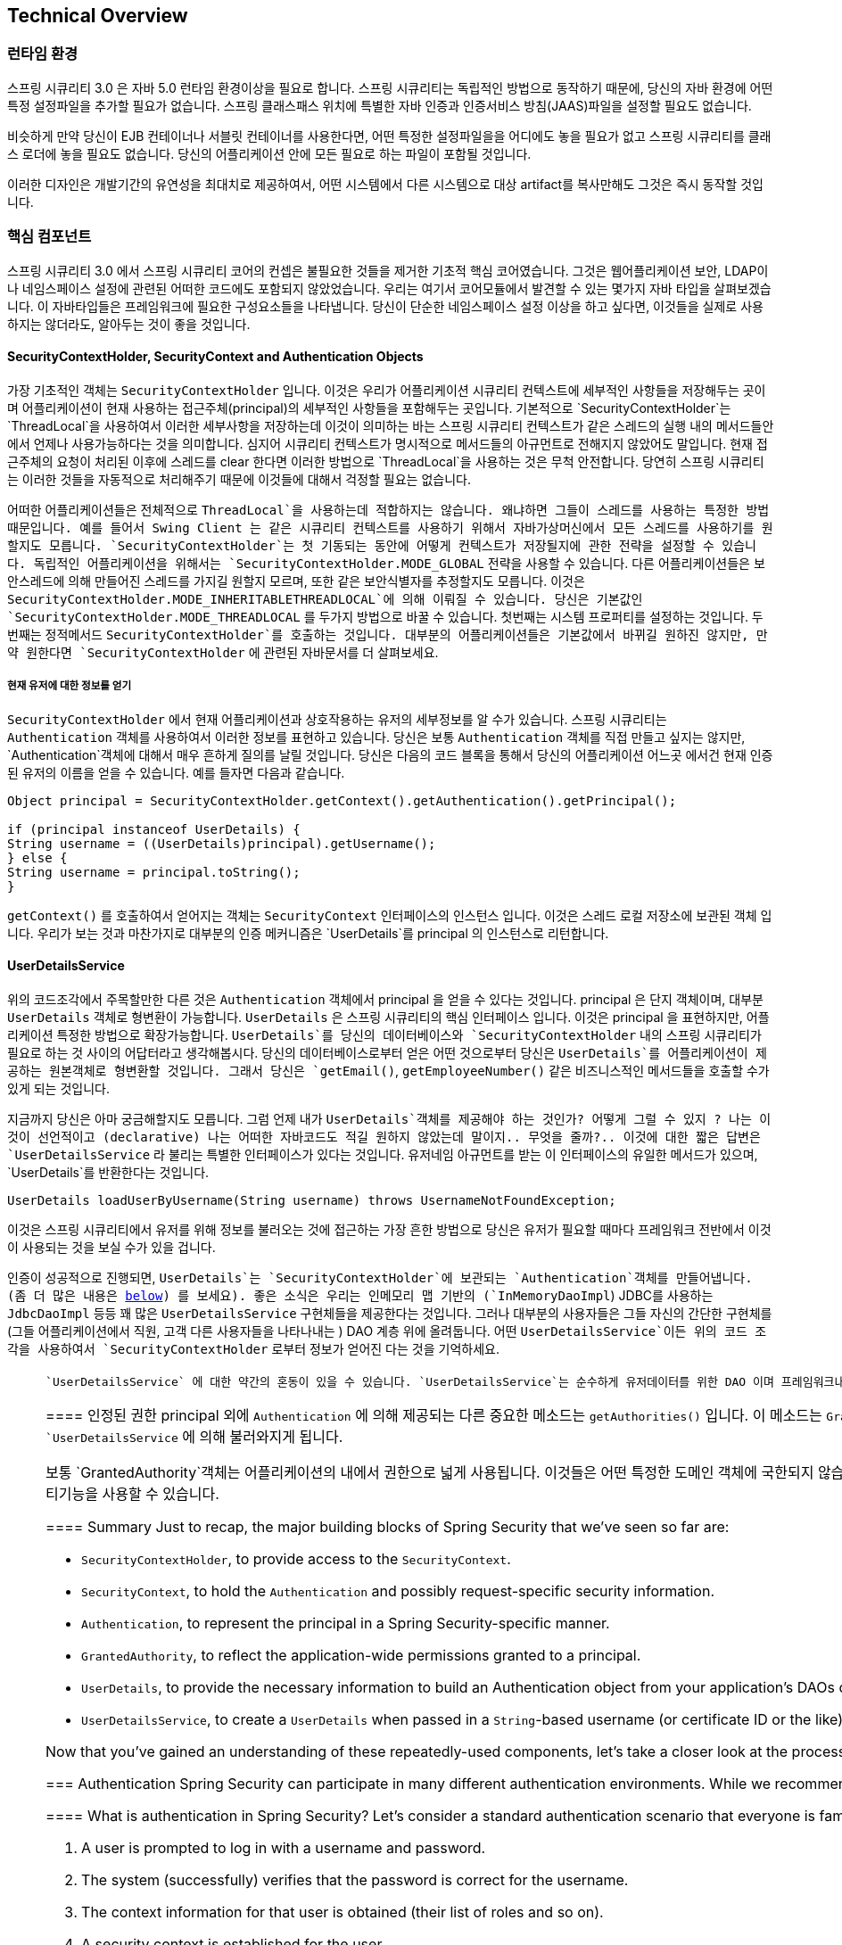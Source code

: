 [[technical-overview]]
== Technical Overview


[[runtime-environment]]
////
=== Runtime Environment
Spring Security 3.0 requires a Java 5.0 Runtime Environment or higher. As Spring Security aims to operate in a self-contained manner, there is no need to place any special configuration files into your Java Runtime Environment. In particular, there is no need to configure a special Java Authentication and Authorization Service (JAAS) policy file or place Spring Security into common classpath locations.

Similarly, if you are using an EJB Container or Servlet Container there is no need to put any special configuration files anywhere, nor include Spring Security in a server classloader. All the required files will be contained within your application.

This design offers maximum deployment time flexibility, as you can simply copy your target artifact (be it a JAR, WAR or EAR) from one system to another and it will immediately work.
////
=== 런타임 환경
스프링 시큐리티 3.0 은 자바 5.0 런타임 환경이상을 필요로 합니다. 스프링 시큐리티는 독립적인 방법으로 동작하기 때문에, 당신의 자바 환경에 어떤 특정 설정파일을 추가할 필요가 없습니다. 스프링 클래스패스 위치에 특별한 자바 인증과 인증서비스 방침(JAAS)파일을 설정할 필요도 없습니다. 

비슷하게 만약 당신이 EJB 컨테이너나 서블릿 컨테이너를 사용한다면, 어떤 특정한 설정파일을을 어디에도 놓을 필요가 없고 스프링 시큐리티를 클래스 로더에 놓을 필요도 없습니다. 당신의 어플리케이션 안에 모든 필요로 하는 파일이 포함될 것입니다.

이러한 디자인은 개발기간의 유연성을 최대치로 제공하여서, 어떤 시스템에서 다른 시스템으로 대상 artifact를 복사만해도 그것은 즉시 동작할 것입니다.


[[core-components]]
////
=== Core Components
In Spring Security 3.0, the contents of the `spring-security-core` jar were stripped down to the bare minimum. It no longer contains any code related to web-application security, LDAP or namespace configuration. We'll take a look here at some of the Java types that you'll find in the core module. They represent the building blocks of the framework, so if you ever need to go beyond a simple namespace configuration then it's important that you understand what they are, even if you don't actually need to interact with them directly.
////

=== 핵심 컴포넌트
스프링 시큐리티 3.0 에서 스프링 시큐리티 코어의 컨셉은 불필요한 것들을 제거한 기초적 핵심 코어였습니다. 그것은 웹어플리케이션 보안, LDAP이나 네임스페이스 설정에 관련된 어떠한 코드에도 포함되지 않았었습니다.  우리는 여기서 코어모듈에서 발견할 수 있는 몇가지 자바 타입을 살펴보겠습니다. 이 자바타입들은 프레임워크에 필요한 구성요소들을 나타냅니다. 당신이 단순한 네임스페이스 설정 이상을 하고 싶다면, 이것들을 실제로 사용하지는 않더라도, 알아두는 것이 좋을 것입니다. 

////
====  SecurityContextHolder, SecurityContext and Authentication Objects
The most fundamental object is `SecurityContextHolder`. This is where we store details of the present security context of the application, which includes details of the principal currently using the application. By default the `SecurityContextHolder` uses a `ThreadLocal` to store these details, which means that the security context is always available to methods in the same thread of execution, even if the security context is not explicitly passed around as an argument to those methods. Using a `ThreadLocal` in this way is quite safe if care is taken to clear the thread after the present principal's request is processed. Of course, Spring Security takes care of this for you automatically so there is no need to worry about it.
////

====  SecurityContextHolder, SecurityContext and Authentication Objects
가장 기초적인 객체는 `SecurityContextHolder` 입니다. 이것은 우리가 어플리케이션 시큐리티 컨텍스트에 세부적인 사항들을 저장해두는 곳이며 어플리케이션이 현재 사용하는 접근주체(principal)의 세부적인 사항들을 포함해두는 곳입니다. 기본적으로 `SecurityContextHolder`는  `ThreadLocal`을 사용하여서 이러한 세부사항을 저장하는데 이것이 의미하는 바는 스프링 시큐리티 컨텍스트가 같은 스레드의 실행 내의 메서드들안에서 언제나 사용가능하다는 것을 의미합니다. 심지어 시큐리티 컨텍스트가 명시적으로 메서드들의 아규먼트로 전해지지 않았어도 말입니다. 현재 접근주체의 요청이 처리된 이후에 스레드를 clear 한다면 이러한 방법으로 `ThreadLocal`을 사용하는 것은 무척 안전합니다. 당연히 스프링 시큐리티는 이러한 것들을 자동적으로 처리해주기 때문에 이것들에 대해서 걱정할 필요는 없습니다. 

////
Some applications aren't entirely suitable for using a `ThreadLocal`, because of the specific way they work with threads. For example, a Swing client might want all threads in a Java Virtual Machine to use the same security context. `SecurityContextHolder` can be configured with a strategy on startup to specify how you would like the context to be stored. For a standalone application you would use the `SecurityContextHolder.MODE_GLOBAL` strategy. Other applications might want to have threads spawned by the secure thread also assume the same security identity. This is achieved by using `SecurityContextHolder.MODE_INHERITABLETHREADLOCAL`. You can change the mode from the default `SecurityContextHolder.MODE_THREADLOCAL` in two ways. The first is to set a system property, the second is to call a static method on `SecurityContextHolder`. Most applications won't need to change from the default, but if you do, take a look at the JavaDocs for `SecurityContextHolder` to learn more.
////

어떠한 어플리케이션들은 전체적으로 `ThreadLocal`을 사용하는데 적합하지는 않습니다. 왜냐하면 그들이 스레드를 사용하는 특정한 방법때문입니다. 예를 들어서 Swing Client 는 같은 시큐리티 컨텍스트를 사용하기 위해서 자바가상머신에서 모든 스레드를 사용하기를 원할지도 모릅니다. `SecurityContextHolder`는 첫 기동되는 동안에 어떻게 컨텍스트가 저장될지에 관한 전략을 설정할 수 있습니다. 독립적인 어플리케이션을 위해서는 `SecurityContextHolder.MODE_GLOBAL` 전략을 사용할 수 있습니다. 다른 어플리케이션들은 보안스레드에 의해 만들어진 스레드를 가지길 원할지 모르며, 또한 같은 보안식별자를 추정할지도 모릅니다.  이것은 `SecurityContextHolder.MODE_INHERITABLETHREADLOCAL`에 의해 이뤄질 수 있습니다. 당신은 기본값인 `SecurityContextHolder.MODE_THREADLOCAL` 를 두가지 방법으로 바꿀 수 있습니다.  첫번째는 시스템 프로퍼티를 설정하는 것입니다. 두번째는 정적메서드  `SecurityContextHolder`를 호출하는 것입니다. 대부분의 어플리케이션들은 기본값에서 바뀌길 원하진 않지만, 만약 원한다면 `SecurityContextHolder` 에 관련된 자바문서를 더 살펴보세요. 

////
===== Obtaining information about the current user
Inside the `SecurityContextHolder` we store details of the principal currently interacting with the application. Spring Security uses an `Authentication` object to represent this information. You won't normally need to create an `Authentication` object yourself, but it is fairly common for users to query the `Authentication` object. You can use the following code block - from anywhere in your application - to obtain the name of the currently authenticated user, for example:
////

===== 현재 유저에 대한 정보를 얻기
`SecurityContextHolder` 에서 현재 어플리케이션과 상호작용하는 유저의 세부정보를 알 수가 있습니다. 스프링 시큐리티는 `Authentication` 객체를 사용하여서 이러한 정보를 표현하고 있습니다. 당신은 보통 `Authentication` 객체를 직접 만들고 싶지는 않지만,  `Authentication`객체에 대해서 매우 흔하게 질의를 날릴 것입니다. 당신은 다음의 코드 블록을 통해서 당신의 어플리케이션 어느곳 에서건 현재 인증된 유저의 이름을 얻을 수 있습니다. 예를 들자면 다음과 같습니다. 


[source,java]
----

Object principal = SecurityContextHolder.getContext().getAuthentication().getPrincipal();

if (principal instanceof UserDetails) {
String username = ((UserDetails)principal).getUsername();
} else {
String username = principal.toString();
}
----

////
The object returned by the call to `getContext()` is an instance of the `SecurityContext` interface. This is the object that is kept in thread-local storage. As we'll see below, most authentication mechanisms withing Spring Security return an instance of `UserDetails` as the principal.
////

`getContext()` 를 호출하여서 얻어지는 객체는 `SecurityContext`  인터페이스의 인스턴스 입니다. 이것은 스레드 로컬 저장소에 보관된 객체 입니다. 우리가 보는 것과 마찬가지로 대부분의 인증 메커니즘은 `UserDetails`를 principal 의 인스턴스로 리턴합니다. 


////
[[tech-userdetailsservice]]
==== The UserDetailsService
Another item to note from the above code fragment is that you can obtain a principal from the `Authentication` object. The principal is just an `Object`. Most of the time this can be cast into a `UserDetails` object. `UserDetails` is a core interface in Spring Security. It represents a principal, but in an extensible and application-specific way. Think of `UserDetails` as the adapter between your own user database and what Spring Security needs inside the `SecurityContextHolder`. Being a representation of something from your own user database, quite often you will cast the `UserDetails` to the original object that your application provided, so you can call business-specific methods (like `getEmail()`, `getEmployeeNumber()` and so on).
////

==== UserDetailsService
위의 코드조각에서 주목할만한 다른 것은 `Authentication` 객체에서 principal 을 얻을 수 있다는 것입니다. principal 은 단지 객체이며, 대부분 `UserDetails` 객체로 형변환이 가능합니다. `UserDetails` 은 스프링 시큐리티의 핵심 인터페이스 입니다. 이것은 principal 을 표현하지만, 어플리케이션 특정한 방법으로 확장가능합니다. `UserDetails`를 당신의 데이터베이스와 `SecurityContextHolder` 내의 스프링 시큐리티가 필요로 하는 것 사이의 어답터라고 생각해봅시다. 당신의 데이터베이스로부터 얻은 어떤 것으로부터 당신은 `UserDetails`를 어플리케이션이 제공하는 원본객체로 형변환할 것입니다. 그래서 당신은 `getEmail()`, `getEmployeeNumber()` 같은 비즈니스적인 메서드들을 호출할 수가 있게 되는 것입니다. 


////
By now you're probably wondering, so when do I provide a `UserDetails` object? How do I do that? I thought you said this thing was declarative and I didn't need to write any Java code - what gives? The short answer is that there is a special interface called `UserDetailsService`. The only method on this interface accepts a `String`-based username argument and returns a `UserDetails`:
////
지금까지 당신은 아마 궁금해할지도 모릅니다. 그럼 언제 내가 `UserDetails`객체를 제공해야 하는 것인가? 어떻게 그럴 수 있지 ? 나는 이것이 선언적이고 (declarative) 나는 어떠한 자바코드도 적길 원하지 않았는데 말이지.. 무엇을 줄까?.. 이것에 대한 짧은 답변은 `UserDetailsService` 라 불리는 특별한 인터페이스가 있다는 것입니다. 유저네임 아규먼트를 받는 이 인터페이스의 유일한 메서드가 있으며, `UserDetails`를 반환한다는 것입니다. 

[source,java]
----

UserDetails loadUserByUsername(String username) throws UsernameNotFoundException;
----

////
This is the most common approach to loading information for a user within Spring
				Security and you will see it used throughout the framework whenever information on a
				user is required.
////

이것은 스프링 시큐리티에서 유저를 위해 정보를 불러오는 것에 접근하는 가장 흔한 방법으로 당신은 유저가 필요할 때마다 프레임워크 전반에서 이것이 사용되는 것을 보실 수가 있을 겁니다.

////
On successful authentication, `UserDetails` is used to build the `Authentication` object that is stored in the `SecurityContextHolder` (more on this <<tech-intro-authentication,below>>). The good news is that we provide a number of `UserDetailsService` implementations, including one that uses an in-memory map (`InMemoryDaoImpl`) and another that uses JDBC (`JdbcDaoImpl`). Most users tend to write their own, though, with their implementations often simply sitting on top of an existing Data Access Object (DAO) that represents their employees, customers, or other users of the application. Remember the advantage that whatever your `UserDetailsService` returns can always be obtained from the `SecurityContextHolder` using the above code fragment.
////

인증이 성공적으로 진행되면, `UserDetails`는 `SecurityContextHolder`에 보관되는 `Authentication`객체를 만들어냅니다. (좀 더 많은 내용은 <<tech-intro-authentication,below>>) 를 보세요). 좋은 소식은 우리는 인메모리 맵 기반의 (`InMemoryDaoImpl`) JDBC를 사용하는 `JdbcDaoImpl` 등등 꽤 많은 `UserDetailsService` 구현체들을 제공한다는 것입니다. 그러나 대부분의 사용자들은 그들 자신의 간단한 구현체를 (그들 어플리케이션에서 직원, 고객 다른 사용자들을 나타나내는 ) DAO 계층 위에 올려둡니다.  어떤 `UserDetailsService`이든  위의 코드 조각을 사용하여서  `SecurityContextHolder` 로부터 정보가 얻어진 다는 것을 기억하세요. 

////
[NOTE]
====

There is often some confusion about `UserDetailsService`. It is purely a DAO for user data and performs no other function other than to supply that data to other components within the framework. In particular, it __does not__ authenticate the user, which is done by the `AuthenticationManager`. In many cases it makes more sense to <<core-services-authentication-manager,implement `AuthenticationProvider`>> directly if you require a custom authentication process.

====
////

[NOTE]
====

 `UserDetailsService` 에 대한 약간의 혼동이 있을 수 있습니다. `UserDetailsService`는 순수하게 유저데이터를 위한 DAO 이며 프레임워크내에서 유저데이터를 다른 컴포넌트에게 제공하는 일 외에 다른 기능을 수행하지 않습니다. 특별히 유저 인증을 수행하지는 않으며, 이것은 `AuthenticationManager`에 의해 이뤄집니다. 당신이 커스텀한 인증 프로세스를 원하는 경우에  (<<core-services-authentication-manager,implement `AuthenticationProvider`>>) <<`AuthenticationProvider`를 구현하는 핵심 서비스 인증 매니저>> 가 직접적으로 하는 것이 더 맞다고 볼 수 있습니다. 

////
[[tech-granted-authority]]
==== GrantedAuthority
Besides the principal, another important method provided by `Authentication` is `getAuthorities()`. This method provides an array of `GrantedAuthority` objects. A `GrantedAuthority` is, not surprisingly, an authority that is granted to the principal. Such authorities are usually "roles", such as `ROLE_ADMINISTRATOR` or `ROLE_HR_SUPERVISOR`. These roles are later on configured for web authorization, method authorization and domain object authorization. Other parts of Spring Security are capable of interpreting these authorities, and expect them to be present. `GrantedAuthority` objects are usually loaded by the `UserDetailsService`.

Usually the `GrantedAuthority` objects are application-wide permissions. They are not specific to a given domain object. Thus, you wouldn't likely have a `GrantedAuthority` to represent a permission to `Employee` object number 54, because if there are thousands of such authorities you would quickly run out of memory (or, at the very least, cause the application to take a long time to authenticate a user). Of course, Spring Security is expressly designed to handle this common requirement, but you'd instead use the project's domain object security capabilities for this purpose.

////

[[tech-granted-authority]]
==== 인정된 권한
principal 외에 `Authentication` 에 의해 제공되는 다른 중요한 메소드는 `getAuthorities()` 입니다. 이 메소드는 `GrantedAuthority` 객체 배열을 제공합니다.   `GrantedAuthority`는 놀랍지 않게 printipal 에 부여된 권한입니다. 이러한 권한은 보통 `ROLE_ADMINISTRATOR` or `ROLE_HR_SUPERVISOR` 같은 "roles" 로 말합니다. 이러한 roles 은 나중에 웹 인증이나 메소드 인증이나 도메인 객체 인증을 위하여 설정되게 됩니다. 스프링 시큐리티의 다른 부분들은 이러한 권한 처리를 할 수 있습니다.  `GrantedAuthority`는 보통 `UserDetailsService` 에 의해 불러와지게 됩니다. 

보통 `GrantedAuthority`객체는 어플리케이션의 내에서 권한으로 넓게 사용됩니다. 이것들은 어떤 특정한 도메인 객체에 국한되지 않습니다. 그러므로 당신은 `GrantedAuthority`를  54번째의 `Employee`객체의 권한을 표현하는데 사용할 필요가 없습니다. 왜냐하면 만약 수천개의 권한이 있다면 당신의 메모리는 급속하게 메모리가 부족해질 것이기 때문입니다. (아니라면 적어도 유저 인증을 수행하는데  많은 시간이 걸릴 것입니다.)
스프링 시큐리티는 명확하게 이러한 공통 요구사항을 처리하기 위해 디자인 되었습니다만, 프로젝트의 도메인 객체 시큐리티기능을 사용할 수 있습니다. 


==== Summary
Just to recap, the major building blocks of Spring Security that we've seen so far are:


* `SecurityContextHolder`, to provide access to the `SecurityContext`.

* `SecurityContext`, to hold the `Authentication` and possibly request-specific security information.

* `Authentication`, to represent the principal in a Spring Security-specific manner.

* `GrantedAuthority`, to reflect the application-wide permissions granted to a principal.

* `UserDetails`, to provide the necessary information to build an Authentication object from your application's DAOs or other source of security data.

* `UserDetailsService`, to create a `UserDetails` when passed in a `String`-based username (or certificate ID or the like).



Now that you've gained an understanding of these repeatedly-used components, let's take a closer look at the process of authentication.


[[tech-intro-authentication]]
=== Authentication
Spring Security can participate in many different authentication environments. While we recommend people use Spring Security for authentication and not integrate with existing Container Managed Authentication, it is nevertheless supported - as is integrating with your own proprietary authentication system.


==== What is authentication in Spring Security?
Let's consider a standard authentication scenario that everyone is familiar with.

. A user is prompted to log in with a username and password.
. The system (successfully) verifies that the password is correct for the username.
. The context information for that user is obtained (their list of roles and so on).
. A security context is established for the user
. The user proceeds, potentially to perform some operation which is potentially protected by an access control mechanism which checks the required permissions for the operation against the current security context information.


The first three items constitute the authentication process so we'll take a look at how these take place within Spring Security.

. The username and password are obtained and combined into an instance of `UsernamePasswordAuthenticationToken` (an instance of the `Authentication` interface, which we saw earlier).
. The token is passed to an instance of `AuthenticationManager` for validation.
. The `AuthenticationManager` returns a fully populated `Authentication` instance on successful authentication.
. The security context is established by calling `SecurityContextHolder.getContext().setAuthentication(...)`, passing in the returned authentication object.

From that point on, the user is considered to be authenticated. Let's look at some code as an example.

[source,java]
----
import org.springframework.security.authentication.*;
import org.springframework.security.core.*;
import org.springframework.security.core.authority.SimpleGrantedAuthority;
import org.springframework.security.core.context.SecurityContextHolder;

public class AuthenticationExample {
private static AuthenticationManager am = new SampleAuthenticationManager();

public static void main(String[] args) throws Exception {
	BufferedReader in = new BufferedReader(new InputStreamReader(System.in));

	while(true) {
	System.out.println("Please enter your username:");
	String name = in.readLine();
	System.out.println("Please enter your password:");
	String password = in.readLine();
	try {
		Authentication request = new UsernamePasswordAuthenticationToken(name, password);
		Authentication result = am.authenticate(request);
		SecurityContextHolder.getContext().setAuthentication(result);
		break;
	} catch(AuthenticationException e) {
		System.out.println("Authentication failed: " + e.getMessage());
	}
	}
	System.out.println("Successfully authenticated. Security context contains: " +
			SecurityContextHolder.getContext().getAuthentication());
}
}

class SampleAuthenticationManager implements AuthenticationManager {
static final List<GrantedAuthority> AUTHORITIES = new ArrayList<GrantedAuthority>();

static {
	AUTHORITIES.add(new SimpleGrantedAuthority("ROLE_USER"));
}

public Authentication authenticate(Authentication auth) throws AuthenticationException {
	if (auth.getName().equals(auth.getCredentials())) {
	return new UsernamePasswordAuthenticationToken(auth.getName(),
		auth.getCredentials(), AUTHORITIES);
	}
	throw new BadCredentialsException("Bad Credentials");
}
}
----

Here
				we have written a little program that asks the user to enter a username and password
				and performs the above sequence. The
				`AuthenticationManager` which we've implemented here will authenticate any user whose username and password are the same. It assigns a single role to every user. The output from the above will be something like:

[source,txt]
----

Please enter your username:
bob
Please enter your password:
password
Authentication failed: Bad Credentials
Please enter your username:
bob
Please enter your password:
bob
Successfully authenticated. Security context contains: \
org.springframework.security.authentication.UsernamePasswordAuthenticationToken@441d0230: \
Principal: bob; Password: [PROTECTED]; \
Authenticated: true; Details: null; \
Granted Authorities: ROLE_USER

----



Note that you don't normally need to write any code like this. The process will normally occur internally, in a web authentication filter for example. We've just included the code here to show that the question of what actually constitutes authentication in Spring Security has quite a simple answer. A user is authenticated when the `SecurityContextHolder` contains a fully populated `Authentication` object.


==== Setting the SecurityContextHolder Contents Directly
In fact, Spring Security doesn't mind how you put the `Authentication` object inside the `SecurityContextHolder`. The only critical requirement is that the `SecurityContextHolder` contains an `Authentication` which represents a principal before the `AbstractSecurityInterceptor` (which we'll see more about later) needs to authorize a user operation.

You can (and many users do) write their own filters or MVC controllers to provide interoperability with authentication systems that are not based on Spring Security. For example, you might be using Container-Managed Authentication which makes the current user available from a ThreadLocal or JNDI location. Or you might work for a company that has a legacy proprietary authentication system, which is a corporate "standard" over which you have little control. In situations like this it's quite easy to get Spring Security to work, and still provide authorization capabilities. All you need to do is write a filter (or equivalent) that reads the third-party user information from a location, build a Spring Security-specific `Authentication` object, and put it into the `SecurityContextHolder`. In this case you also need to think about things which are normally taken care of automatically by the built-in authentication infrastructure. For example, you might need to pre-emptively create an HTTP session to <<tech-intro-sec-context-persistence,cache the context between requests>>, before you write the response to the client footnote:[It isn't possible to create a session once the response has been committed.

If you're wondering how the `AuthenticationManager` is implemented in a real world example, we'll look at that in the <<core-services-authentication-manager,core services chapter>>.


[[tech-intro-web-authentication]]
=== Authentication in a Web Application
Now let's explore the situation where you are using Spring Security in a web application (without `web.xml` security enabled). How is a user authenticated and the security context established?

Consider a typical web application's authentication process:


. You visit the home page, and click on a link.
. A request goes to the server, and the server decides that you've asked for a protected resource.
. As you're not presently authenticated, the server sends back a response indicating that you must authenticate. The response will either be an HTTP response code, or a redirect to a particular web page.
. Depending on the authentication mechanism, your browser will either redirect to the specific web page so that you can fill out the form, or the browser will somehow retrieve your identity (via a BASIC authentication dialogue box, a cookie, a X.509 certificate etc.).
. The browser will send back a response to the server. This will either be an HTTP POST containing the contents of the form that you filled out, or an HTTP header containing your authentication details.
. Next the server will decide whether or not the presented credentials are valid. If they're valid, the next step will happen. If they're invalid, usually your browser will be asked to try again (so you return to step two above).
. The original request that you made to cause the authentication process will be retried. Hopefully you've authenticated with sufficient granted authorities to access the protected resource. If you have sufficient access, the request will be successful. Otherwise, you'll receive back an HTTP error code 403, which means "forbidden".

Spring Security has distinct classes responsible for most of the steps described above. The main participants (in the order that they are used) are the `ExceptionTranslationFilter`, an `AuthenticationEntryPoint` and an "authentication mechanism", which is responsible for calling the `AuthenticationManager` which we saw in the previous section.


==== ExceptionTranslationFilter
`ExceptionTranslationFilter` is a Spring Security filter that has responsibility for detecting any Spring Security exceptions that are thrown. Such exceptions will generally be thrown by an `AbstractSecurityInterceptor`, which is the main provider of authorization services. We will discuss `AbstractSecurityInterceptor` in the next section, but for now we just need to know that it produces Java exceptions and knows nothing about HTTP or how to go about authenticating a principal. Instead the `ExceptionTranslationFilter` offers this service, with specific responsibility for either returning error code 403 (if the principal has been authenticated and therefore simply lacks sufficient access - as per step seven above), or launching an `AuthenticationEntryPoint` (if the principal has not been authenticated and therefore we need to go commence step three).


[[tech-intro-auth-entry-point]]
==== AuthenticationEntryPoint
The `AuthenticationEntryPoint` is responsible for step three in the above list. As you can imagine, each web application will have a default authentication strategy (well, this can be configured like nearly everything else in Spring Security, but let's keep it simple for now). Each major authentication system will have its own `AuthenticationEntryPoint` implementation, which typically performs one of the actions described in step 3.


==== Authentication Mechanism
Once your browser submits your authentication credentials (either as an HTTP form post or HTTP header) there needs to be something on the server that"collects" these authentication details. By now we're at step six in the above list. In Spring Security we have a special name for the function of collecting authentication details from a user agent (usually a web browser), referring to it as the "authentication mechanism". Examples are form-base login and Basic authentication. Once the authentication details have been collected from the user agent, an `Authentication` "request" object is built and then presented to the `AuthenticationManager`.

After the authentication mechanism receives back the fully-populated `Authentication` object, it will deem the request valid, put the `Authentication` into the `SecurityContextHolder`, and cause the original request to be retried (step seven above). If, on the other hand, the `AuthenticationManager` rejected the request, the authentication mechanism will ask the user agent to retry (step two above).


[[tech-intro-sec-context-persistence]]
==== Storing the SecurityContext between requests
Depending on the type of application, there may need to be a strategy in place to store the security context between user operations. In a typical web application, a user logs in once and is subsequently identified by their session Id. The server caches the principal information for the duration session. In Spring Security, the responsibility for storing the `SecurityContext` between requests falls to the `SecurityContextPersistenceFilter`, which by default stores the context as an `HttpSession` attribute between HTTP requests. It restores the context to the `SecurityContextHolder` for each request and, crucially, clears the `SecurityContextHolder` when the request completes. You shouldn't interact directly with the `HttpSession` for security purposes. There is simply no justification for doing so - always use the `SecurityContextHolder` instead.

Many other types of application (for example, a stateless RESTful web service) do not use HTTP sessions and will re-authenticate on every request. However, it is still important that the `SecurityContextPersistenceFilter` is included in the chain to make sure that the `SecurityContextHolder` is cleared after each request.

[NOTE]
====
In an application which receives concurrent requests in a single session, the same `SecurityContext` instance will be shared between threads. Even though a `ThreadLocal` is being used, it is the same instance that is retrieved from the `HttpSession` for each thread. This has implications if you wish to temporarily change the context under which a thread is running. If you just use `SecurityContextHolder.getContext()`, and call `setAuthentication(anAuthentication)` on the returned context object, then the `Authentication` object will change in __all__ concurrent threads which share the same `SecurityContext` instance. You can customize the behaviour of `SecurityContextPersistenceFilter` to create a completely new `SecurityContext` for each request, preventing changes in one thread from affecting another. Alternatively you can create a new instance just at the point where you temporarily change the context. The method `SecurityContextHolder.createEmptyContext()` always returns a new context instance.
====

[[tech-intro-access-control]]
=== Access-Control (Authorization) in Spring Security
The main interface responsible for making access-control decisions in Spring Security is the `AccessDecisionManager`. It has a `decide` method which takes an `Authentication` object representing the principal requesting access, a "secure object" (see below) and a list of security metadata attributes which apply for the object (such as a list of roles which are required for access to be granted).


==== Security and AOP Advice
If you're familiar with AOP, you'd be aware there are different types of advice available: before, after, throws and around. An around advice is very useful, because an advisor can elect whether or not to proceed with a method invocation, whether or not to modify the response, and whether or not to throw an exception. Spring Security provides an around advice for method invocations as well as web requests. We achieve an around advice for method invocations using Spring's standard AOP support and we achieve an around advice for web requests using a standard Filter.

For those not familiar with AOP, the key point to understand is that Spring Security can help you protect method invocations as well as web requests. Most people are interested in securing method invocations on their services layer. This is because the services layer is where most business logic resides in current-generation Java EE applications. If you just need to secure method invocations in the services layer, Spring's standard AOP will be adequate. If you need to secure domain objects directly, you will likely find that AspectJ is worth considering.

You can elect to perform method authorization using AspectJ or Spring AOP, or you can elect to perform web request authorization using filters. You can use zero, one, two or three of these approaches together. The mainstream usage pattern is to perform some web request authorization, coupled with some Spring AOP method invocation authorization on the services layer.


[[secure-objects]]
==== Secure Objects and the AbstractSecurityInterceptor
So what __is__ a "secure object" anyway? Spring Security uses the term to refer to any object that can have security (such as an authorization decision) applied to it. The most common examples are method invocations and web requests.

Each supported secure object type has its own interceptor class, which is a subclass of `AbstractSecurityInterceptor`. Importantly, by the time the `AbstractSecurityInterceptor` is called, the `SecurityContextHolder` will contain a valid `Authentication` if the principal has been authenticated.

`AbstractSecurityInterceptor` provides a consistent workflow for handling secure object requests, typically:

. Look up the "configuration attributes" associated with the present request
. Submitting the secure object, current `Authentication` and configuration attributes to the `AccessDecisionManager` for an authorization decision
. Optionally change the `Authentication` under which the invocation takes place
. Allow the secure object invocation to proceed (assuming access was granted)
. Call the `AfterInvocationManager` if configured, once the invocation has returned. If the invocation raised an exception, the `AfterInvocationManager` will not be invoked.

[[tech-intro-config-attributes]]
===== What are Configuration Attributes?
A "configuration attribute" can be thought of as a String that has special meaning to the classes used by `AbstractSecurityInterceptor`. They are represented by the interface `ConfigAttribute` within the framework. They may be simple role names or have more complex meaning, depending on the how sophisticated the `AccessDecisionManager` implementation is. The `AbstractSecurityInterceptor` is configured with a `SecurityMetadataSource` which it uses to look up the attributes for a secure object. Usually this configuration will be hidden from the user. Configuration attributes will be entered as annotations on secured methods or as access attributes on secured URLs. For example, when we saw something like `<intercept-url pattern='/secure/**' access='ROLE_A,ROLE_B'/>` in the namespace introduction, this is saying that the configuration attributes `ROLE_A` and `ROLE_B` apply to web requests matching the given pattern. In practice, with the default `AccessDecisionManager` configuration, this means that anyone who has a `GrantedAuthority` matching either of these two attributes will be allowed access. Strictly speaking though, they are just attributes and the interpretation is dependent on the `AccessDecisionManager` implementation. The use of the prefix `ROLE_` is a marker to indicate that these attributes are roles and should be consumed by Spring Security's `RoleVoter`. This is only relevant when a voter-based `AccessDecisionManager` is in use. We'll see how the `AccessDecisionManager` is implemented in the <<authz-arch,authorization chapter>>.


===== RunAsManager
Assuming `AccessDecisionManager` decides to allow the request, the `AbstractSecurityInterceptor` will normally just proceed with the request. Having said that, on rare occasions users may want to replace the `Authentication` inside the `SecurityContext` with a different `Authentication`, which is handled by the `AccessDecisionManager` calling a `RunAsManager`. This might be useful in reasonably unusual situations, such as if a services layer method needs to call a remote system and present a different identity. Because Spring Security automatically propagates security identity from one server to another (assuming you're using a properly-configured RMI or HttpInvoker remoting protocol client), this may be useful.


===== AfterInvocationManager
Following the secure object invocation proceeding and then returning - which may mean a method invocation completing or a filter chain proceeding - the `AbstractSecurityInterceptor` gets one final chance to handle the invocation. At this stage the `AbstractSecurityInterceptor` is interested in possibly modifying the return object. We might want this to happen because an authorization decision couldn't be made "on the way in" to a secure object invocation. Being highly pluggable, `AbstractSecurityInterceptor` will pass control to an `AfterInvocationManager` to actually modify the object if needed. This class can even entirely replace the object, or throw an exception, or not change it in any way as it chooses. The after-invocation checks will only be executed if the invocation is successful. If an exception occurs, the additional checks will be skipped.

`AbstractSecurityInterceptor` and its related objects are shown in <<abstract-security-interceptor>>

[[abstract-security-interceptor]]
.Security interceptors and the "secure object" model
image::images/security-interception.png[Abstract Security Interceptor]

===== Extending the Secure Object Model
Only developers contemplating an entirely new way of intercepting and authorizing requests would need to use secure objects directly. For example, it would be possible to build a new secure object to secure calls to a messaging system. Anything that requires security and also provides a way of intercepting a call (like the AOP around advice semantics) is capable of being made into a secure object. Having said that, most Spring applications will simply use the three currently supported secure object types (AOP Alliance `MethodInvocation`, AspectJ `JoinPoint` and web request `FilterInvocation`) with complete transparency.


[[localization]]
=== Localization
Spring Security supports localization of exception messages that end users are likely to see. If your application is designed for English-speaking users, you don't need to do anything as by default all Security messages are in English. If you need to support other locales, everything you need to know is contained in this section.

All exception messages can be localized, including messages related to authentication failures and access being denied (authorization failures). Exceptions and logging messages that are focused on developers or system deployers (including incorrect attributes, interface contract violations, using incorrect constructors, startup time validation, debug-level logging) are not localized and instead are hard-coded in English within Spring Security's code.

Shipping in the `spring-security-core-xx.jar` you will find an `org.springframework.security` package that in turn contains a `messages.properties` file, as well as localized versions for some common languages. This should be referred to by your `ApplicationContext`, as Spring Security classes implement Spring's `MessageSourceAware` interface and expect the message resolver to be dependency injected at application context startup time. Usually all you need to do is register a bean inside your application context to refer to the messages. An example is shown below:

[source,xml]
----
<bean id="messageSource"
	class="org.springframework.context.support.ReloadableResourceBundleMessageSource">
<property name="basename" value="classpath:org/springframework/security/messages"/>
</bean>
----

The `messages.properties` is named in accordance with standard resource bundles and represents the default language supported by Spring Security messages. This default file is in English.

If you wish to customize the `messages.properties` file, or support other languages, you should copy the file, rename it accordingly, and register it inside the above bean definition. There are not a large number of message keys inside this file, so localization should not be considered a major initiative. If you do perform localization of this file, please consider sharing your work with the community by logging a JIRA task and attaching your appropriately-named localized version of `messages.properties`.

Spring Security relies on Spring's localization support in order to actually lookup the appropriate message. In order for this to work, you have to make sure that the locale from the incoming request is stored in Spring's `org.springframework.context.i18n.LocaleContextHolder`. Spring MVC's `DispatcherServlet` does this for your application automatically, but since Spring Security's filters are invoked before this, the `LocaleContextHolder` needs to be set up to contain the correct `Locale` before the filters are called. You can either do this in a filter yourself (which must come before the Spring Security filters in `web.xml`) or you can use Spring's `RequestContextFilter`.  Please refer to the Spring Framework documentation for further details on using localization with Spring.

The "contacts" sample application is set up to use localized messages.

